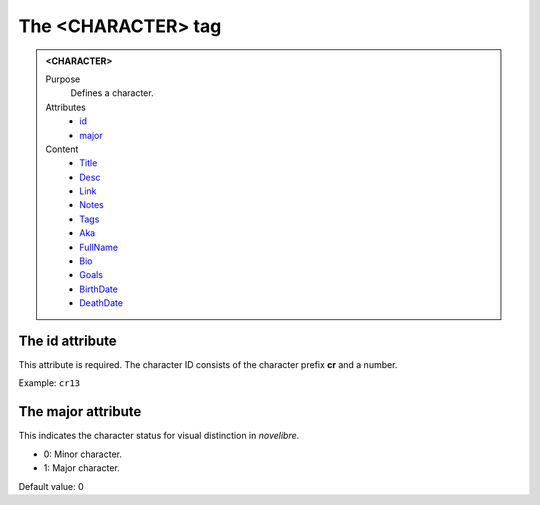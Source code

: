 ===================
The <CHARACTER> tag
===================

.. admonition:: <CHARACTER>
   
   Purpose
      Defines a character.

   Attributes
      - `id <#the-id-attribute>`__
      - `major <#the-major-attribute>`__

   Content
      - `Title <title.html>`__
      - `Desc <desc.html>`__
      - `Link <link.html>`__
      - `Notes <notes.html>`__
      - `Tags <tags.html>`__
      - `Aka <aka.html>`__
      - `FullName <fullname.html>`__
      - `Bio <bio.html>`__
      - `Goals <goals.html>`__
      - `BirthDate <birthdate.html>`__
      - `DeathDate <deathdate.html>`__

The id attribute
----------------

This attribute is required. The character ID consists of the
character prefix **cr** and a number.

Example: ``cr13``


The major attribute
-------------------

This indicates the character status for visual distinction in *novelibre*.

- 0: Minor character.
- 1: Major character.

Default value: 0
